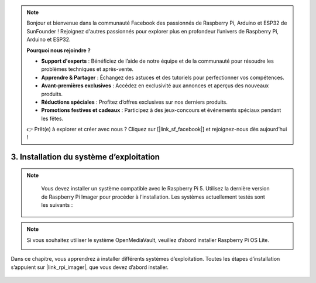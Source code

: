.. note::

    Bonjour et bienvenue dans la communauté Facebook des passionnés de Raspberry Pi, Arduino et ESP32 de SunFounder ! Rejoignez d'autres passionnés pour explorer plus en profondeur l’univers de Raspberry Pi, Arduino et ESP32.

    **Pourquoi nous rejoindre ?**

    - **Support d'experts** : Bénéficiez de l’aide de notre équipe et de la communauté pour résoudre les problèmes techniques et après-vente.
    - **Apprendre & Partager** : Échangez des astuces et des tutoriels pour perfectionner vos compétences.
    - **Avant-premières exclusives** : Accédez en exclusivité aux annonces et aperçus des nouveaux produits.
    - **Réductions spéciales** : Profitez d’offres exclusives sur nos derniers produits.
    - **Promotions festives et cadeaux** : Participez à des jeux-concours et événements spéciaux pendant les fêtes.

    👉 Prêt(e) à explorer et créer avec nous ? Cliquez sur [|link_sf_facebook|] et rejoignez-nous dès aujourd’hui !

3. Installation du système d’exploitation
===========================================

.. note::

    Vous devez installer un système compatible avec le Raspberry Pi 5. Utilisez la dernière version de Raspberry Pi Imager pour procéder à l’installation. Les systèmes actuellement testés sont les suivants :

   .. image:: img/compitable_os.png

.. note::

    Si vous souhaitez utiliser le système OpenMediaVault, veuillez d’abord installer Raspberry Pi OS Lite.

    .. image:: ../img/omv/omv-install-1.png


Dans ce chapitre, vous apprendrez à installer différents systèmes d’exploitation. Toutes les étapes d’installation s’appuient sur |link_rpi_imager|, que vous devez d’abord installer.

    .. toctree::
        :maxdepth: 1

        install_raspberry_os
        install_the_other_os

.. install_batocera

